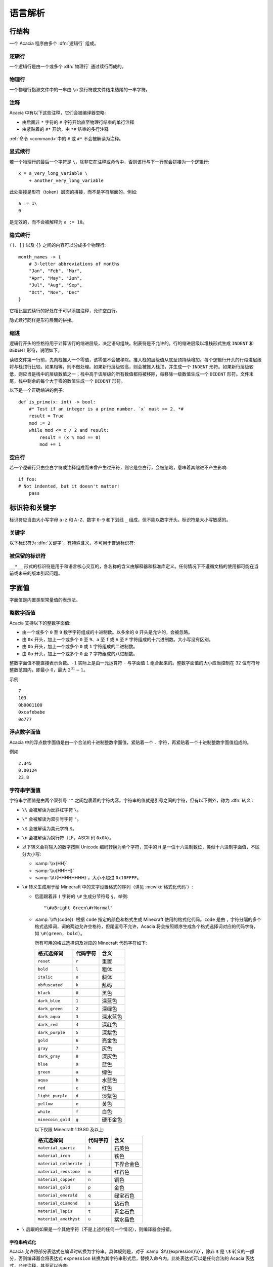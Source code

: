 语言解析
==============

行结构
------------

一个 Acacia 程序由多个 :dfn:`逻辑行` 组成。

逻辑行
^^^^^^^^^^

一个逻辑行是由一个或多个 :dfn:`物理行` 通过续行而成的。

物理行
^^^^^^^^^^

一个物理行指源文件中的一串由 ``\n`` 换行符或文件结束结尾的一串字符。

注释
^^^^^^^^^^

Acacia 中有以下这些注释，它们会被编译器忽略:

* 由后面非 ``*`` 字符的 ``#`` 字符开始直至物理行结束的单行注释
* 由紧贴着的 ``#*`` 开始，由 ``*#`` 结束的多行注释

:ref:`命令 <command>`\ 中的 ``#`` 或 ``#*`` 不会被解读为注释。

显式续行
^^^^^^^^^^

若一个物理行的最后一个字符是 ``\``\ ，除非它在注释或命令中，否则该行与下一行就会拼接为一个逻辑行::

    x = a_very_long_variable \
        + another_very_long_variable

此处拼接是形符（token）层面的拼接，而不是字符层面的。例如::

    a := 1\
    0

是无效的，而不会被解释为 ``a := 10``\ 。

隐式续行
^^^^^^^^^^

``()``\ 、\ ``[]`` 以及 ``{}`` 之间的内容可以分成多个物理行::

    month_names -> {
        # 3-letter abbreviations of months
        "Jan", "Feb", "Mar",
        "Apr", "May", "Jun",
        "Jul", "Aug", "Sep",
        "Oct", "Nov", "Dec"
    }

它相比显式续行的好处在于可以添加注释，允许空白行。

隐式续行同样是形符层面的拼接。

缩进
^^^^^^^^^^

逻辑行开头的空格符用于计算该行的缩进层级，决定语句组块。制表符是不允许的。行的缩进层级以堆栈形式生成 ``INDENT`` 和 ``DEDENT`` 形符，说明如下。

读取文件第一行前，先向栈推入一个零值，该零值不会被移除。推入栈的层级值从底至顶持续增加。每个逻辑行开头的行缩进层级将与栈顶行比较。如果相等，则不做处理。如果新行层级较高，则会被推入栈顶，并生成一个 ``INDENT`` 形符。如果新行层级较低，则应当是栈中的层级数值之一；栈中高于该层级的所有数值都将被移除，每移除一级数值生成一个 ``DEDENT`` 形符。文件末尾，栈中剩余的每个大于零的数值生成一个 ``DEDENT`` 形符。

以下是一个正确缩进的例子::

    def is_prime(x: int) -> bool:
        #* Test if an integer is a prime number. `x` must >= 2. *#
        result = True
        mod := 2
        while mod <= x / 2 and result:
            result = (x % mod == 0)
            mod += 1

空白行
^^^^^^^^^^

若一个逻辑行只由空白字符或注释组成而未曾产生过形符，则它是空白行，会被忽略，意味着其缩进不产生影响::

    if foo:
    # Not indented, but it doesn't matter!
        pass


标识符和关键字
---------------------

标识符应当由大小写字母 ``a-z`` 和 ``A-Z``\ 、数字 ``0-9`` 和下划线 ``_`` 组成，但不能以数字开头。标识符是大小写敏感的。

关键字
^^^^^^^^^^

以下标识符为 :dfn:`关键字`\ ，有特殊含义，不可用于普通标识符:

.. hlist::
    :columns: 4

    * ``True``
    * ``def``
    * ``interface``
    * ``inline``
    * ``entity``
    * ``extends``
    * ``self``
    * ``if``
    * ``elif``
    * ``else``
    * ``while``
    * ``pass``
    * ``and``
    * ``or``
    * ``not``
    * ``result``
    * ``import``
    * ``as``
    * ``from``
    * ``None``
    * ``for``
    * ``in``
    * ``struct``
    * ``virtual``
    * ``override``
    * ``False``

被保留的标识符
^^^^^^^^^^^^^^^^^

``__*__`` 形式的标识符是用于和语言核心交互的，各名称的含义由解释器和标准库定义。任何情况下不遵循文档的使用都可能在当前或未来的版本引起问题。


字面值
---------------------

字面值是内置类型常量值的表示法。

整数字面值
^^^^^^^^^^^^^

Acacia 支持以下的整数字面值:

* 由一个或多个 ``0`` 至 ``9`` 数字字符组成的十进制数。以多余的 ``0`` 开头是允许的，会被忽略。
* 由 ``0x`` 开头，加上一个或多个 ``0`` 至 ``9``\ 、\ ``a`` 至 ``f`` 或 ``A`` 至 ``F`` 字符组成的十六进制数。大小写没有区别。
* 由 ``0b`` 开头，加上一个或多个 ``0`` 或 ``1`` 字符组成的二进制数。
* 由 ``0o`` 开头，加上一个或多个 ``0`` 至 ``7`` 字符组成的八进制数。

整数字面值不能直接表示负数。\ ``-1`` 实际上是由一元运算符 ``-`` 与字面值 ``1`` 组合起来的。整数字面值的大小应当控制在 32 位有符号整数范围内，即最小 :math:`0`\ ，最大 :math:`2^{31} - 1`\ 。

示例::

    7
    103
    0b0001100
    0xcafebabe
    0o777

浮点数字面值
^^^^^^^^^^^^^^^^^

Acacia 中的浮点数字面值是由一个合法的十进制整数字面值，紧贴着一个 ``.`` 字符，再紧贴着一个十进制整数字面值组成的。

例如::

    2.345
    0.00124
    23.8

.. _str-literal:

字符串字面值
^^^^^^^^^^^^^^^^^

字符串字面值是由两个双引号 ``""`` 之间包裹着的字符内容。字符串的值就是引号之间的字符，但有以下例外，称为 :dfn:`转义`:

* ``\\`` 会被解读为反斜杠字符 ``\``。
* ``\"`` 会被解读为双引号字符 ``"``。
* ``\$`` 会被解读为美元字符 ``$``。
* ``\n`` 会被解读为换行符（LF，ASCII 码 ``0x0A``）。
* 以下转义会将输入的数字按照 Unicode 编码转换为单个字符，其中的 ``H`` 是一位十六进制数位，类似十六进制字面值，不区分大小写:

  - :samp:`\\x{HH}` 
  - :samp:`\\u{HHHH}`
  - :samp:`\\U{HHHHHHHH}`\ ，大小不超过 ``0x10FFFF``\ 。

* ``\#`` 转义生成用于给 Minecraft 中的文字设置格式的序列（详见 :mcwiki:`格式化代码`）:

  - 后面跟着非 ``(`` 字符的 ``\#`` 生成分节符号 ``§``。举例::

        "\#aBright Green\#rNormal"

  - :samp:`\\#({code})` 根据 ``code`` 指定的颜色和格式生成 Minecraft 使用的格式化代码。\ ``code`` 是由 ``,`` 字符分隔的多个格式选择词，词的两边允许空格符，但尾逗号不允许，Acacia 将会按照顺序生成各个格式选择词对应的代码字符，如 ``\#(green, bold)``\ 。

    所有可用的格式选择词及对应的 Minecraft 代码字符如下:

    ..
        Generated by Python script:
            for name, c in d.items():
                print("%-23s ``%s``          " % ("``%s``" % name, c))

    ======================= ============== ===========
    格式选择词               代码字符        含义
    ======================= ============== ===========
    ``reset``               ``r``          重置
    ``bold``                ``l``          粗体
    ``italic``              ``o``          斜体
    ``obfuscated``          ``k``          乱码
    ``black``               ``0``          黑色
    ``dark_blue``           ``1``          深蓝色
    ``dark_green``          ``2``          深绿色
    ``dark_aqua``           ``3``          深水蓝色
    ``dark_red``            ``4``          深红色
    ``dark_purple``         ``5``          深紫色
    ``gold``                ``6``          亮金色
    ``gray``                ``7``          灰色
    ``dark_gray``           ``8``          深灰色
    ``blue``                ``9``          蓝色
    ``green``               ``a``          绿色
    ``aqua``                ``b``          水蓝色
    ``red``                 ``c``          红色
    ``light_purple``        ``d``          淡紫色
    ``yellow``              ``e``          黄色
    ``white``               ``f``          白色
    ``minecoin_gold``       ``g``          硬币金色
    ======================= ============== ===========

    以下仅限 Minecraft 1.19.80 及以上:

    ======================= ============== ===========
    格式选择词               代码字符        含义
    ======================= ============== ===========
    ``material_quartz``     ``h``          石英色
    ``material_iron``       ``i``          铁色
    ``material_netherite``  ``j``          下界合金色
    ``material_redstone``   ``m``          红石色
    ``material_copper``     ``n``          铜色
    ``material_gold``       ``p``          金色
    ``material_emerald``    ``q``          绿宝石色
    ``material_diamond``    ``s``          钻石色
    ``material_lapis``      ``t``          青金石色
    ``material_amethyst``   ``u``          紫水晶色
    ======================= ============== ===========

* ``\`` 后跟的如果是一个其他字符（不是上述的任何一个情况），则编译器会报错。

字符串格式化
~~~~~~~~~~~~~~~~~

.. TODO 表达式是如何被转换的?

Acacia 允许将部分表达式在编译时转换为字符串。具体规则是，对于 :samp:`$\\{{expression}\\}`\ ，除非 ``$`` 是 ``\$`` 转义的一部分，否则编译器会将表达式 ``expression`` 转换为其字符串形式后，替换入命令内。此处表达式可以是任何合法的 Acacia 表达式，允许注释，甚至可以嵌套::

    "First ${x + "Second ${{"third"}[0]}"  #* comment *#}"

此处的 ``{}`` 之间不允许续行。

字符串字面量拼接
~~~~~~~~~~~~~~~~~

连续的两个字符串字面量（即它们中间没有任何形符）会被拼接::

    "foo" "bar"  # "foobar"
    x -> 42
    (
        # First line
        "${x}foo"
        # Second line
        "bar"
    )  # "42foobar"

注意这种拼接是发生在语法分析时而不是命令生成时的，因此仅支持拼接字符串字面量。拼接两个任意字符串类型的表达式应该使用 ``+``\ 。以下的代码是无效的::

    {"foo"}[0] "bar"  # Error: should use plus operator!


.. _command:

命令
---------------------

Acacia 允许直接指定一条要运行的命令。如果一个逻辑行中还没有产生任何一个形符，那么 ``/`` 字符将会被视为开始指令:

* ``/`` 后若不是 ``*`` 字符，则是单行命令，即读取至行末结束。
* ``/*`` 开头的是多行命令，以 ``*/`` 结束。中间的换行符会被替换为空格。

读取的指令就是读取到的字符，除了转义与格式化的部分——这些与\ :ref:`字符串的规则 <str-literal>`\ 相同。额外需要注意的是，单行命令中的 ``${}`` 不允许续行，但多行命令中的允许。


运算符
---------------------

以下是 Acacia 的运算符:

.. hlist::
    :columns: 4

    * ``+``
    * ``-``
    * ``*``
    * ``/``
    * ``%``
    * ``==``
    * ``!=``
    * ``>``
    * ``>=``
    * ``<``
    * ``<=``
    * ``@``

``/`` 和 ``*`` 也出现在命令中。\ ``*`` 也出现在多行注释中。


分隔符
---------------------

以下是 Acacia 的分隔符:

.. hlist::
    :columns: 4

    * ``(``
    * ``)``
    * ``[``
    * ``]``
    * ``{``
    * ``}``
    * ``,``
    * ``:``
    * ``.``
    * ``|``
    * ``=``
    * ``->``
    * ``:=``
    * ``+=``
    * ``-=``
    * ``*=``
    * ``/=``
    * ``%=``
    * ``@``

``.`` 也出现在浮点数字面值里。

以下的字符在一定情况下对于词法器有特殊意义:

.. hlist::
    :columns: 4

    * ``#``
    * ``\``
    * ``"``
    * ``$``
